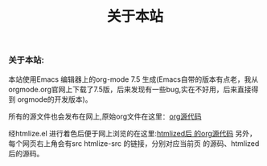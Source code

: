 # -*- coding:utf-8 -*-
#+LANGUAGE:  zh
#+title: 关于本站
*** 关于本站:
本站使用Emacs 编辑器上的org-mode 7.5 生成(Emacs自带的版本有点老，我从
orgmode.org官网上下载了7.5版，后来发现有一些bug,实在不好用，后来直接得到
orgmode的开发版本)。

所有的源文件也会发布在网上,原始org文件在这里：[[file:src][org源代码]]

经htmlize.el 进行着色后便于网上浏览的在这里:[[file:htmlized-src][htmlized后
的org源代码]] 另外，每个网页右上角会有src htmlize-src 的链接，分别对应当前页
的源码、htmlized后的源码。

